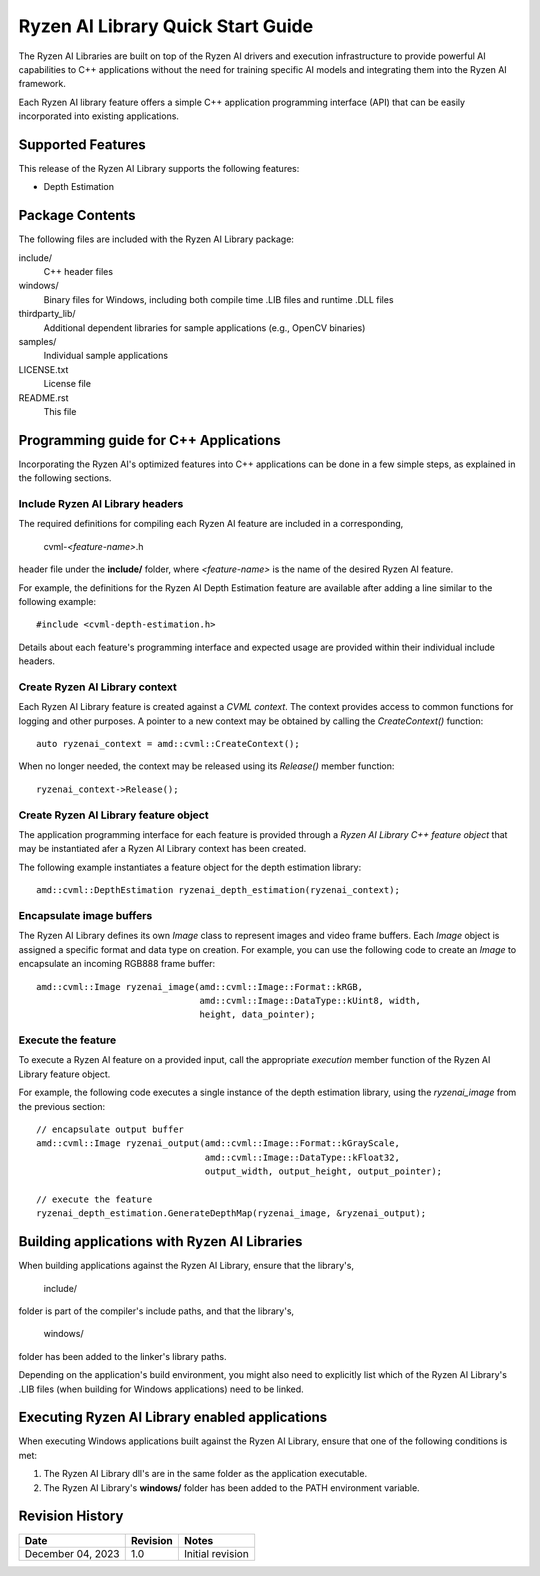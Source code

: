 .. Copyright (C) 2023 Advanced Micro Devices, Inc. All rights reserved.

##################################
Ryzen AI Library Quick Start Guide
##################################

The Ryzen AI Libraries are built on top of the Ryzen AI drivers and execution infrastructure to provide powerful AI capabilities to C++ applications without the need for training specific AI models and integrating them into the Ryzen AI framework.

Each Ryzen AI library feature offers a simple C++ application programming interface (API) that can be easily incorporated into existing applications.

******************
Supported Features
******************
This release of the Ryzen AI Library supports the following features:

- Depth Estimation

****************
Package Contents
****************

The following files are included with the Ryzen AI Library package:

include/
  C++ header files
windows/
  Binary files for Windows, including both compile time .LIB files and runtime .DLL files
thirdparty_lib/
  Additional dependent libraries for sample applications (e.g., OpenCV binaries)
samples/
  Individual sample applications
LICENSE.txt
  License file
README.rst
  This file

**************************************
Programming guide for C++ Applications
**************************************
Incorporating the Ryzen AI's optimized features into C++ applications can be
done in a few simple steps, as explained in the following sections.

Include Ryzen AI Library headers
================================
The required definitions for compiling each Ryzen AI feature are included in a
corresponding,

  cvml-*<feature-name>*.h

header file under the **include/** folder, where *<feature-name>* is the name
of the desired Ryzen AI feature.

For example, the definitions for the Ryzen AI Depth Estimation feature are
available after adding a line similar to the following example::

  #include <cvml-depth-estimation.h>

Details about each feature's programming interface and expected usage are
provided within their individual include headers.

Create Ryzen AI Library context
===============================
Each Ryzen AI Library feature is created against a *CVML context*. The context provides access to common functions for logging and other purposes. A pointer to a new
context may be obtained by calling the *CreateContext()* function::

  auto ryzenai_context = amd::cvml::CreateContext();

When no longer needed, the context may be released using its *Release()*
member function::

  ryzenai_context->Release();

Create Ryzen AI Library feature object
======================================
The application programming interface for each feature is provided through a
*Ryzen AI Library C++ feature object* that may be instantiated afer a
Ryzen AI Library context has been created.

The following example instantiates a feature object for the depth estimation
library::

  amd::cvml::DepthEstimation ryzenai_depth_estimation(ryzenai_context);

Encapsulate image buffers
=========================
The Ryzen AI Library defines its own *Image* class to represent images
and video frame buffers. Each *Image* object is assigned a specific format
and data type on creation. For example, you can use the following code to create an *Image* to encapsulate an incoming
RGB888 frame buffer::

  amd::cvml::Image ryzenai_image(amd::cvml::Image::Format::kRGB,
                                 amd::cvml::Image::DataType::kUint8, width,
                                 height, data_pointer);

Execute the feature
===================
To execute a Ryzen AI feature on a provided input, call the appropriate
*execution* member function of the Ryzen AI Library feature object.

For example, the following code executes a single instance of the depth
estimation library, using the *ryzenai_image* from the previous section::

  // encapsulate output buffer
  amd::cvml::Image ryzenai_output(amd::cvml::Image::Format::kGrayScale,
                                  amd::cvml::Image::DataType::kFloat32,
                                  output_width, output_height, output_pointer);

  // execute the feature
  ryzenai_depth_estimation.GenerateDepthMap(ryzenai_image, &ryzenai_output);

*********************************************
Building applications with Ryzen AI Libraries
*********************************************
When building applications against the Ryzen AI Library, ensure that the
library's,

  include/

folder is part of the compiler's include paths, and that the library's,

  windows/

folder has been added to the linker's library paths.

Depending on the application's build environment, you might also need to
explicitly list which of the Ryzen AI Library's .LIB files (when building for
Windows applications) need to be linked.

***********************************************
Executing Ryzen AI Library enabled applications
***********************************************
When executing Windows applications built against the Ryzen AI Library, ensure
that one of the following conditions is met:

1. The Ryzen AI Library dll's are in the same folder as the application
   executable.
2. The Ryzen AI Library's **windows/** folder has been added to the PATH
   environment variable.

****************
Revision History
****************
+-------------------+----------+------------------+
| Date              | Revision | Notes            |
+===================+==========+==================+
| December 04, 2023 | 1.0      | Initial revision |
+-------------------+----------+------------------+

..
  ------------

  #####################################
  License
  #####################################

  Ryzen AI is licensed under MIT License. Refer to the LICENSE file for the full license text and copyright notice.
